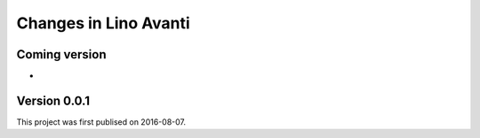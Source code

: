 .. _avanti.changes: 

========================
Changes in Lino Avanti
========================

Coming version
===============

- 
  

Version 0.0.1
=============

This project was first publised on 2016-08-07.

